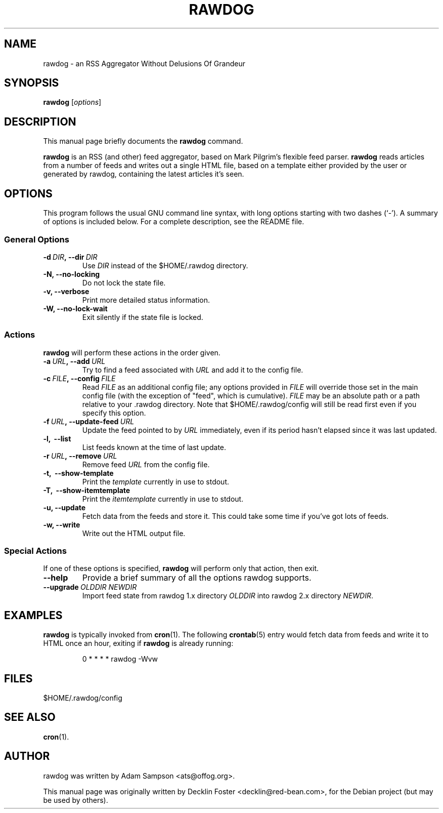 .TH RAWDOG 1
.SH NAME
rawdog \- an RSS Aggregator Without Delusions Of Grandeur
.SH SYNOPSIS
.B rawdog
.RI [ options ]
.SH DESCRIPTION
This manual page briefly documents the
.B rawdog
command.
.PP
\fBrawdog\fP is an RSS (and other) feed aggregator, based on Mark
Pilgrim's flexible feed parser. \fBrawdog\fP reads articles from a
number of feeds and writes out a single HTML file, based on a template
either provided by the user or generated by rawdog, containing the
latest articles it's seen.
.SH OPTIONS
This program follows the usual GNU command line syntax, with long
options starting with two dashes (`\-'). A summary of options is
included below. For a complete description, see the README file.
.SS General Options
.TP
.BI \-d \ DIR\fP, \ \-\-dir \ DIR
Use
.I DIR
instead of the $HOME/.rawdog directory.
.TP
.B \-N, \-\-no\-locking
Do not lock the state file.
.TP
.B \-v, \-\-verbose
Print more detailed status information.
.TP
.B \-W, \-\-no\-lock\-wait
Exit silently if the state file is locked.
.SS Actions
\fBrawdog\fP will perform these actions in the order given.
.TP
.BI \-a \ URL\fP, \ \-\-add \ URL
Try to find a feed associated with
.I URL
and add it to the config file.
.TP
.BI \-c \ FILE\fP, \ \-\-config \ FILE
Read
.I FILE
as an additional config file; any options provided in
.I FILE
will override those set in the main config file (with the exception of
"feed", which is cumulative).
.I FILE
may be an absolute path or a path relative to your .rawdog directory.
Note that $HOME/.rawdog/config will still be read first even if you
specify this option.
.TP
.BI \-f \ URL\fP, \ \-\-update\-feed \ URL
Update the feed pointed to by
.I URL
immediately, even if its period hasn't elapsed since it was last
updated.
.TP
.B \-l, \ \-\-list
List feeds known at the time of last update.
.TP
.BI \-r \ URL\fP, \ \-\-remove \ URL
Remove feed
.I URL
from the config file.
.TP
.B \-t, \ \-\-show\-template
Print the
.I template
currently in use to stdout.
.TP
.B \-T, \ \-\-show\-itemtemplate
Print the
.I itemtemplate
currently in use to stdout.
.TP
.B \-u, \-\-update
Fetch data from the feeds and store it. This could take some time if
you've got lots of feeds.
.TP
.B \-w, \-\-write
Write out the HTML output file.
.SS Special Actions
If one of these options is specified, \fBrawdog\fP will perform only
that action, then exit.
.TP
.B \-\-help
Provide a brief summary of all the options rawdog supports.
.TP
.BI \-\-upgrade \ OLDDIR\ NEWDIR
Import feed state from rawdog 1.x directory
.I OLDDIR
into rawdog 2.x directory
.IR NEWDIR .
.SH EXAMPLES
\fBrawdog\fP is typically invoked from
.BR cron (1).
The following
.BR crontab (5)
entry would fetch data from feeds and write it to HTML once an hour,
exiting if \fBrawdog\fP is already running:
.PP
.nf
.RS
0 * * * *  rawdog -Wvw
.RE
.fi
.SH FILES
$HOME/.rawdog/config
.SH SEE ALSO
.BR cron (1).
.SH AUTHOR
rawdog was written by Adam Sampson <ats@offog.org>.
.PP
This manual page was originally written by Decklin Foster
<decklin@red\-bean.com>, for the Debian project (but may be used by others).
